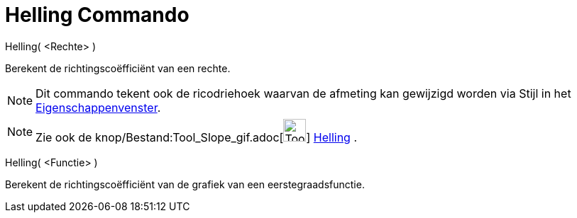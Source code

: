 = Helling Commando
:page-en: commands/Slope_Command
ifdef::env-github[:imagesdir: /nl/modules/ROOT/assets/images]

Helling( <Rechte> )

Berekent de richtingscoëfficiënt van een rechte.

[NOTE]
====

Dit commando tekent ook de ricodriehoek waarvan de afmeting kan gewijzigd worden via Stijl in het
xref:/Eigenschappen_dialoogvenster.adoc[Eigenschappenvenster].

====

[NOTE]
====

Zie ook de knop/Bestand:Tool_Slope_gif.adoc[image:Tool_Slope.gif[Tool Slope.gif,width=32,height=32]]
xref:/tools/Helling.adoc[Helling] .

====

Helling( <Functie> )

Berekent de richtingscoëfficiënt van de grafiek van een eerstegraadsfunctie.
